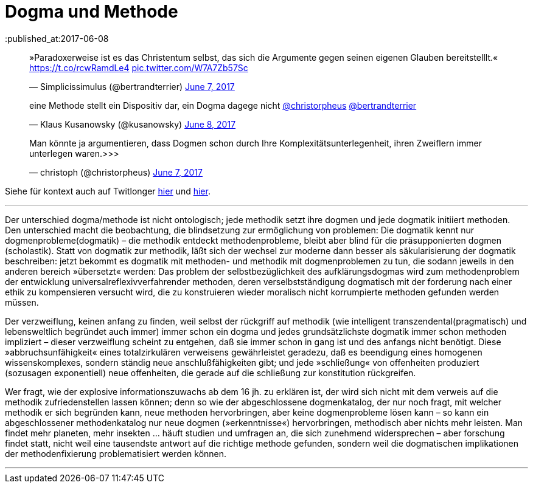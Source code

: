 # Dogma und Methode
:published_at:2017-06-08
:hp-tags: dogma, dogmatik, forschung, methode, methodik, moderne, neuzeit

++++
<blockquote class="twitter-tweet" data-partner="tweetdeck"><p lang="de" dir="ltr">»Paradoxerweise ist es das Christentum selbst, das sich die Argumente gegen seinen eigenen Glauben bereitstelllt.« <a href="https://t.co/rcwRamdLe4">https://t.co/rcwRamdLe4</a> <a href="https://t.co/W7A7Zb57Sc">pic.twitter.com/W7A7Zb57Sc</a></p>&mdash; Simplicissimulus (@bertrandterrier) <a href="https://twitter.com/bertrandterrier/status/872474022843494400">June 7, 2017</a></blockquote>
<script async src="//platform.twitter.com/widgets.js" charset="utf-8"></script>
++++


++++
<blockquote class="twitter-tweet" data-partner="tweetdeck"><p lang="de" dir="ltr">eine Methode stellt ein Dispositiv dar, ein Dogma dagege nicht <a href="https://twitter.com/christorpheus">@christorpheus</a> <a href="https://twitter.com/bertrandterrier">@bertrandterrier</a></p>&mdash; Klaus Kusanowsky (@kusanowsky) <a href="https://twitter.com/kusanowsky/status/872713964882464769">June 8, 2017</a></blockquote>
<script async src="//platform.twitter.com/widgets.js" charset="utf-8"></script>
++++


++++
<blockquote class="twitter-tweet" data-partner="tweetdeck"><p lang="de" dir="ltr">Man könnte ja argumentieren, dass Dogmen schon durch Ihre Komplexitätsunterlegenheit, ihren Zweiflern immer unterlegen waren.&gt;&gt;&gt;</p>&mdash; christoph (@christorpheus) <a href="https://twitter.com/christorpheus/status/872500413588799490">June 7, 2017</a></blockquote>
<script async src="//platform.twitter.com/widgets.js" charset="utf-8"></script>
++++


Siehe für kontext auch auf Twitlonger https://t.co/lRP5Clzbwm[hier] und https://t.co/icCFxmJKM4[hier].

---

Der unterschied dogma/methode ist nicht ontologisch; jede methodik setzt ihre dogmen und jede dogmatik initiiert methoden. Den unterschied macht die beobachtung, die blindsetzung zur ermöglichung von problemen: Die dogmatik kennt nur dogmenprobleme(dogmatik) – die methodik entdeckt methodenprobleme, bleibt aber blind für die präsupponierten dogmen (scholastik). Statt von dogmatik zur methodik, läßt sich der wechsel zur moderne dann besser als säkularisierung der dogmatik beschreiben: jetzt bekommt es dogmatik mit methoden- und methodik mit dogmenproblemen zu tun, die sodann jeweils in den anderen bereich »übersetzt« werden: Das problem der selbstbezüglichkeit des aufklärungsdogmas wird zum methodenproblem der entwicklung universalreflexivverfahrender methoden, deren verselbstständigung dogmatisch mit der forderung nach einer ethik zu kompensieren versucht wird, die zu konstruieren wieder moralisch nicht korrumpierte methoden gefunden werden müssen.

Der verzweiflung, keinen anfang zu finden, weil selbst der rückgriff auf methodik (wie intelligent transzendental(pragmatisch) und lebensweltlich begründet auch immer) immer schon ein dogma und jedes grundsätzlichste dogmatik immer schon methoden impliziert – dieser verzweiflung scheint zu entgehen, daß sie immer schon in gang ist und des anfangs nicht benötigt. Diese »abbruchsunfähigkeit« eines totalzirkulären verweisens gewährleistet geradezu, daß es beendigung eines homogenen wissenskomplexes, sondern ständig neue anschlußfähigkeiten gibt; und jede »schließung« von offenheiten produziert (sozusagen exponentiell) neue offenheiten, die gerade auf die schließung zur konstitution rückgreifen.

Wer fragt, wie der explosive informationszuwachs ab dem 16 jh. zu erklären ist, der wird sich nicht mit dem verweis auf die methodik zufriedenstellen lassen können; denn so wie der abgeschlossene dogmenkatalog, der nur noch fragt, mit welcher methodik er sich begründen kann, neue methoden hervorbringen, aber keine dogmenprobleme lösen kann – so kann ein abgeschlossener methodenkatalog nur neue dogmen (»erkenntnisse«) hervorbringen, methodisch aber nichts mehr leisten. Man findet mehr planeten, mehr insekten … häuft studien und umfragen an, die sich zunehmend widersprechen – aber forschung findet statt, nicht weil eine tausendste antwort auf die richtige methode gefunden, sondern weil die dogmatischen implikationen der methodenfixierung problematisiert werden können.

---



